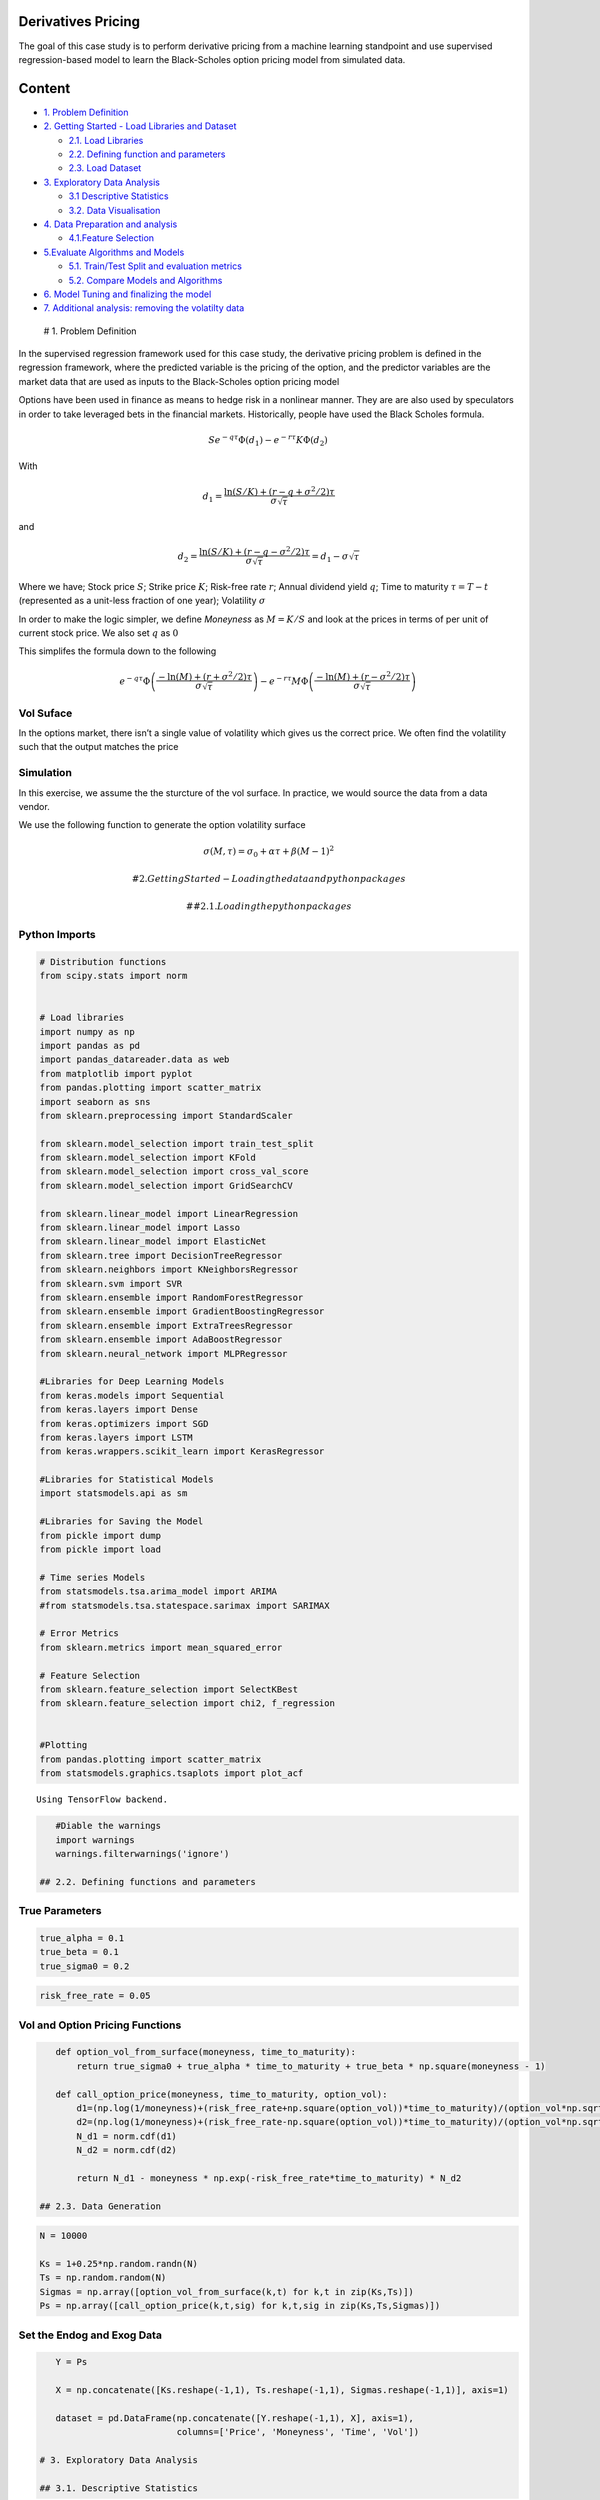 .. _DerivPricing:


Derivatives Pricing
-------------------

The goal of this case study is to perform derivative pricing from a
machine learning standpoint and use supervised regression-based model to
learn the Black-Scholes option pricing model from simulated data.

Content
-------

-  `1. Problem Definition <#0>`__
-  `2. Getting Started - Load Libraries and Dataset <#1>`__

   -  `2.1. Load Libraries <#1.1>`__
   -  `2.2. Defining function and parameters <#1.2>`__
   -  `2.3. Load Dataset <#1.3>`__

-  `3. Exploratory Data Analysis <#2>`__

   -  `3.1 Descriptive Statistics <#2.1>`__
   -  `3.2. Data Visualisation <#2.2>`__

-  `4. Data Preparation and analysis <#3>`__

   -  `4.1.Feature Selection <#3.1>`__

-  `5.Evaluate Algorithms and Models <#4>`__

   -  `5.1. Train/Test Split and evaluation metrics <#4.1>`__
   -  `5.2. Compare Models and Algorithms <#4.2>`__

-  `6. Model Tuning and finalizing the model <#5>`__
-  `7. Additional analysis: removing the volatilty data <#6>`__

 # 1. Problem Definition

In the supervised regression framework used for this case study, the
derivative pricing problem is defined in the regression framework, where
the predicted variable is the pricing of the option, and the predictor
variables are the market data that are used as inputs to the
Black-Scholes option pricing model

Options have been used in finance as means to hedge risk in a nonlinear
manner. They are are also used by speculators in order to take leveraged
bets in the financial markets. Historically, people have used the Black
Scholes formula.

.. math::   Se^{-q \tau}\Phi(d_1) - e^{-r \tau} K\Phi(d_2) \,

With

.. math::   d_1 = \frac{\ln(S/K) + (r - q + \sigma^2/2)\tau}{\sigma\sqrt{\tau}}

and

.. math::   d_2 = \frac{\ln(S/K) + (r - q - \sigma^2/2)\tau}{\sigma\sqrt{\tau}} = d_1 - \sigma\sqrt{\tau}

Where we have; Stock price :math:`S`; Strike price :math:`K`; Risk-free
rate :math:`r`; Annual dividend yield :math:`q`; Time to maturity
:math:`\tau = T-t` (represented as a unit-less fraction of one year);
Volatility :math:`\sigma`

In order to make the logic simpler, we define *Moneyness* as
:math:`M = K/S` and look at the prices in terms of per unit of current
stock price. We also set :math:`q` as :math:`0`

This simplifes the formula down to the following

.. math::   e^{-q \tau}\Phi\left( \frac{- \ln(M) + (r+ \sigma^2/2 )\tau}{\sigma\sqrt{\tau}}\right) - e^{-r \tau} M\Phi\left( \frac{- \ln(M) + (r - \sigma^2/2)\tau}{\sigma\sqrt{\tau}} \right) \,

Vol Suface
~~~~~~~~~~

In the options market, there isn’t a single value of volatility which
gives us the correct price. We often find the volatility such that the
output matches the price

Simulation
~~~~~~~~~~

In this exercise, we assume the the sturcture of the vol surface. In
practice, we would source the data from a data vendor.

We use the following function to generate the option volatility surface

.. math::  \sigma(M, \tau) = \sigma_0 + \alpha\tau + \beta (M - 1)^2

 # 2. Getting Started- Loading the data and python packages

 ## 2.1. Loading the python packages

Python Imports
~~~~~~~~~~~~~~

.. code:: ipython3

    # Distribution functions
    from scipy.stats import norm


    # Load libraries
    import numpy as np
    import pandas as pd
    import pandas_datareader.data as web
    from matplotlib import pyplot
    from pandas.plotting import scatter_matrix
    import seaborn as sns
    from sklearn.preprocessing import StandardScaler

    from sklearn.model_selection import train_test_split
    from sklearn.model_selection import KFold
    from sklearn.model_selection import cross_val_score
    from sklearn.model_selection import GridSearchCV

    from sklearn.linear_model import LinearRegression
    from sklearn.linear_model import Lasso
    from sklearn.linear_model import ElasticNet
    from sklearn.tree import DecisionTreeRegressor
    from sklearn.neighbors import KNeighborsRegressor
    from sklearn.svm import SVR
    from sklearn.ensemble import RandomForestRegressor
    from sklearn.ensemble import GradientBoostingRegressor
    from sklearn.ensemble import ExtraTreesRegressor
    from sklearn.ensemble import AdaBoostRegressor
    from sklearn.neural_network import MLPRegressor

    #Libraries for Deep Learning Models
    from keras.models import Sequential
    from keras.layers import Dense
    from keras.optimizers import SGD
    from keras.layers import LSTM
    from keras.wrappers.scikit_learn import KerasRegressor

    #Libraries for Statistical Models
    import statsmodels.api as sm

    #Libraries for Saving the Model
    from pickle import dump
    from pickle import load

    # Time series Models
    from statsmodels.tsa.arima_model import ARIMA
    #from statsmodels.tsa.statespace.sarimax import SARIMAX

    # Error Metrics
    from sklearn.metrics import mean_squared_error

    # Feature Selection
    from sklearn.feature_selection import SelectKBest
    from sklearn.feature_selection import chi2, f_regression


    #Plotting
    from pandas.plotting import scatter_matrix
    from statsmodels.graphics.tsaplots import plot_acf



.. parsed-literal::

    Using TensorFlow backend.


.. code:: ipython3

    #Diable the warnings
    import warnings
    warnings.filterwarnings('ignore')

 ## 2.2. Defining functions and parameters

True Parameters
~~~~~~~~~~~~~~~

.. code:: ipython3

    true_alpha = 0.1
    true_beta = 0.1
    true_sigma0 = 0.2

.. code:: ipython3

    risk_free_rate = 0.05

Vol and Option Pricing Functions
~~~~~~~~~~~~~~~~~~~~~~~~~~~~~~~~

.. code:: ipython3

    def option_vol_from_surface(moneyness, time_to_maturity):
        return true_sigma0 + true_alpha * time_to_maturity + true_beta * np.square(moneyness - 1)

    def call_option_price(moneyness, time_to_maturity, option_vol):
        d1=(np.log(1/moneyness)+(risk_free_rate+np.square(option_vol))*time_to_maturity)/(option_vol*np.sqrt(time_to_maturity))
        d2=(np.log(1/moneyness)+(risk_free_rate-np.square(option_vol))*time_to_maturity)/(option_vol*np.sqrt(time_to_maturity))
        N_d1 = norm.cdf(d1)
        N_d2 = norm.cdf(d2)

        return N_d1 - moneyness * np.exp(-risk_free_rate*time_to_maturity) * N_d2

 ## 2.3. Data Generation

.. code:: ipython3

    N = 10000

    Ks = 1+0.25*np.random.randn(N)
    Ts = np.random.random(N)
    Sigmas = np.array([option_vol_from_surface(k,t) for k,t in zip(Ks,Ts)])
    Ps = np.array([call_option_price(k,t,sig) for k,t,sig in zip(Ks,Ts,Sigmas)])

Set the Endog and Exog Data
~~~~~~~~~~~~~~~~~~~~~~~~~~~

.. code:: ipython3

    Y = Ps

    X = np.concatenate([Ks.reshape(-1,1), Ts.reshape(-1,1), Sigmas.reshape(-1,1)], axis=1)

    dataset = pd.DataFrame(np.concatenate([Y.reshape(-1,1), X], axis=1),
                           columns=['Price', 'Moneyness', 'Time', 'Vol'])

 # 3. Exploratory Data Analysis

 ## 3.1. Descriptive Statistics

.. code:: ipython3

    dataset.head()




.. raw:: html

    <div>
    <style scoped>
        .dataframe tbody tr th:only-of-type {
            vertical-align: middle;
        }

        .dataframe tbody tr th {
            vertical-align: top;
        }

        .dataframe thead th {
            text-align: right;
        }
    </style>
    <table border="1" class="dataframe">
      <thead>
        <tr style="text-align: right;">
          <th></th>
          <th>Price</th>
          <th>Moneyness</th>
          <th>Time</th>
          <th>Vol</th>
        </tr>
      </thead>
      <tbody>
        <tr>
          <th>0</th>
          <td>0.123052</td>
          <td>1.204557</td>
          <td>0.730944</td>
          <td>0.277279</td>
        </tr>
        <tr>
          <th>1</th>
          <td>0.041143</td>
          <td>0.966152</td>
          <td>0.019369</td>
          <td>0.202051</td>
        </tr>
        <tr>
          <th>2</th>
          <td>0.110939</td>
          <td>0.940434</td>
          <td>0.199577</td>
          <td>0.220313</td>
        </tr>
        <tr>
          <th>3</th>
          <td>0.096628</td>
          <td>1.257327</td>
          <td>0.688852</td>
          <td>0.275507</td>
        </tr>
        <tr>
          <th>4</th>
          <td>0.306569</td>
          <td>0.742881</td>
          <td>0.626105</td>
          <td>0.269222</td>
        </tr>
      </tbody>
    </table>
    </div>



.. code:: ipython3

    pd.set_option('precision', 3)
    dataset.describe()




.. raw:: html

    <div>
    <style scoped>
        .dataframe tbody tr th:only-of-type {
            vertical-align: middle;
        }

        .dataframe tbody tr th {
            vertical-align: top;
        }

        .dataframe thead th {
            text-align: right;
        }
    </style>
    <table border="1" class="dataframe">
      <thead>
        <tr style="text-align: right;">
          <th></th>
          <th>Price</th>
          <th>Moneyness</th>
          <th>Time</th>
          <th>Vol</th>
        </tr>
      </thead>
      <tbody>
        <tr>
          <th>count</th>
          <td>10000.000</td>
          <td>10000.000</td>
          <td>1.000e+04</td>
          <td>10000.000</td>
        </tr>
        <tr>
          <th>mean</th>
          <td>0.178</td>
          <td>1.000</td>
          <td>5.024e-01</td>
          <td>0.257</td>
        </tr>
        <tr>
          <th>std</th>
          <td>0.135</td>
          <td>0.251</td>
          <td>2.871e-01</td>
          <td>0.030</td>
        </tr>
        <tr>
          <th>min</th>
          <td>0.000</td>
          <td>0.087</td>
          <td>3.979e-05</td>
          <td>0.200</td>
        </tr>
        <tr>
          <th>25%</th>
          <td>0.074</td>
          <td>0.830</td>
          <td>2.567e-01</td>
          <td>0.231</td>
        </tr>
        <tr>
          <th>50%</th>
          <td>0.159</td>
          <td>1.000</td>
          <td>5.066e-01</td>
          <td>0.257</td>
        </tr>
        <tr>
          <th>75%</th>
          <td>0.254</td>
          <td>1.171</td>
          <td>7.487e-01</td>
          <td>0.281</td>
        </tr>
        <tr>
          <th>max</th>
          <td>0.914</td>
          <td>1.964</td>
          <td>1.000e+00</td>
          <td>0.362</td>
        </tr>
      </tbody>
    </table>
    </div>



 ## 3.2. Data Visualization

.. code:: ipython3

    dataset.hist(bins=50, sharex=False, sharey=False, xlabelsize=1, ylabelsize=1, figsize=(12,12))
    pyplot.show()



.. image:: output_41_0.png


We can see that the price has an interesting distribution with a spike
at :math:`0`

.. code:: ipython3

    dataset.plot(kind='density', subplots=True, layout=(4,4), sharex=True, legend=True, fontsize=1, figsize=(15,15))
    pyplot.show()



.. image:: output_43_0.png


Next we look at the interaction between different variables

.. code:: ipython3

    correlation = dataset.corr()
    pyplot.figure(figsize=(10,10))
    pyplot.title('Correlation Matrix')
    sns.heatmap(correlation, vmax=1, square=True,annot=True,cmap='cubehelix')




.. parsed-literal::

    <matplotlib.axes._subplots.AxesSubplot at 0x28646480828>




.. image:: output_45_1.png


.. code:: ipython3

    import matplotlib
    pyplot.figure(figsize=(15,15))
    scatter_matrix(dataset,figsize=(12,12))
    #pyplot.xticks(fontsize=20)
    pyplot.yticks(fontsize=20)
    matplotlib.rc('xtick', labelsize=60)
    matplotlib.rc('ytick', labelsize=60)
    pyplot.show()



We see some very interesting non linear analysis. This means that we
expect our non linear models to do a better job than our linear models.

 ## 4. Data Preparation and Analysis

 ## 4.1. Univariate Feature Selection

We use SelectKBest function from sklearn

.. code:: ipython3

    bestfeatures = SelectKBest(k='all', score_func=f_regression)
    fit = bestfeatures.fit(X,Y)
    dfscores = pd.DataFrame(fit.scores_)
    dfcolumns = pd.DataFrame(['Moneyness', 'Time', 'Vol'])
    #concat two dataframes for better visualization
    featureScores = pd.concat([dfcolumns,dfscores],axis=1)
    featureScores.columns = ['Specs','Score']  #naming the dataframe columns
    featureScores.nlargest(10,'Score').set_index('Specs')  #print 10 best features




.. raw:: html

    <div>
    <style scoped>
        .dataframe tbody tr th:only-of-type {
            vertical-align: middle;
        }

        .dataframe tbody tr th {
            vertical-align: top;
        }

        .dataframe thead th {
            text-align: right;
        }
    </style>
    <table border="1" class="dataframe">
      <thead>
        <tr style="text-align: right;">
          <th></th>
          <th>Score</th>
        </tr>
        <tr>
          <th>Specs</th>
          <th></th>
        </tr>
      </thead>
      <tbody>
        <tr>
          <th>Moneyness</th>
          <td>30218.836</td>
        </tr>
        <tr>
          <th>Vol</th>
          <td>2337.479</td>
        </tr>
        <tr>
          <th>Time</th>
          <td>1555.690</td>
        </tr>
      </tbody>
    </table>
    </div>



We observe that the moneyness is the most important variable for the
price.

 # 5. Evaluate Algorithms and Models

 ## 5.1. Train Test Split and Evaluation Metrics

.. code:: ipython3

    validation_size = 0.2

    train_size = int(len(X) * (1-validation_size))
    X_train, X_test = X[0:train_size], X[train_size:len(X)]
    Y_train, Y_test = Y[0:train_size], Y[train_size:len(X)]

We use the prebuilt scikit models to run a K fold analysis on our
training data. We then train the model on the full training data and use
it for prediction of the test data. The parameters for the K fold
analysis are defined as -

.. code:: ipython3

    num_folds = 10
    seed = 7
    # scikit is moving away from mean_squared_error.
    # In order to avoid confusion, and to allow comparison with other models, we invert the final scores
    scoring = 'neg_mean_squared_error'

 ## 5.2. Compare Models and Algorithms

Linear Models and Regression Trees
^^^^^^^^^^^^^^^^^^^^^^^^^^^^^^^^^^

.. code:: ipython3

    models = []
    #models.append(('LR', LinearRegression()))
    #models.append(('LASSO', Lasso()))
    #models.append(('EN', ElasticNet()))
    #models.append(('KNN', KNeighborsRegressor()))
    #models.append(('CART', DecisionTreeRegressor()))
    #models.append(('SVR', SVR()))

Neural Network Predictor
^^^^^^^^^^^^^^^^^^^^^^^^

.. code:: ipython3

    models.append(('MLP', MLPRegressor()))

Boosting and Bagging Methods
^^^^^^^^^^^^^^^^^^^^^^^^^^^^

.. code:: ipython3

    # Boosting methods
    #models.append(('ABR', AdaBoostRegressor()))
    models.append(('GBR', GradientBoostingRegressor()))
    # Bagging methods
    models.append(('RFR', RandomForestRegressor()))
    #models.append(('ETR', ExtraTreesRegressor()))

.. code:: ipython3

    names = []
    kfold_results = []
    test_results = []
    train_results = []
    for name, model in models:
        names.append(name)

        ## K Fold analysis:

        kfold = KFold(n_splits=num_folds, random_state=seed)
        #converted mean square error to positive. The lower the beter
        cv_results = -1* cross_val_score(model, X_train, Y_train, cv=kfold, scoring=scoring)
        kfold_results.append(cv_results)


        # Full Training period
        res = model.fit(X_train, Y_train)
        train_result = mean_squared_error(res.predict(X_train), Y_train)
        train_results.append(train_result)

        # Test results
        test_result = mean_squared_error(res.predict(X_test), Y_test)
        test_results.append(test_result)

        msg = "%s: %f (%f) %f %f" % (name, cv_results.mean(), cv_results.std(), train_result, test_result)
        print(msg)


.. parsed-literal::

    MLP: 0.000042 (0.000023) 0.000021 0.000026
    GBR: 0.000020 (0.000002) 0.000017 0.000023
    RFR: 0.000002 (0.000000) 0.000000 0.000004


We being by looking at the Kfold analysis

.. code:: ipython3

    fig = pyplot.figure()
    fig.suptitle('Algorithm Comparison: Kfold results')
    ax = fig.add_subplot(111)
    pyplot.boxplot(kfold_results)
    ax.set_xticklabels(names)
    fig.set_size_inches(15,8)
    pyplot.show()



.. image:: output_67_0.png


In order to get a better view, we remove the LASSO and Elastic Net

.. code:: ipython3

    # compare algorithms
    fig = pyplot.figure()
    pyplot.xticks(fontsize=20)

    ind = np.arange(len(names))  # the x locations for the groups
    width = 0.35  # the width of the bars

    fig.suptitle('Algorithm Comparison')
    ax = fig.add_subplot(111)
    pyplot.bar(ind - width/2, train_results,  width=width, label='Train Error')
    pyplot.bar(ind + width/2, test_results, width=width, label='Test Error')
    fig.set_size_inches(10,6)
    pyplot.legend()
    ax.set_xticks(ind)
    ax.set_xticklabels(names)
    pyplot.show()



.. image:: output_69_0.png


We see that the multilayer perceptron (MLP) algorithm does a lot better
that the linear algorithm. However, the CART and the Forest methods do a
very good job as well. Given MLP is one of the best models we perform
the grid search for MLP model in the next step.

 # 6. Model Tuning and finalising the model

As shown in the chart above the MLP model is one of the best model, so
we perform the model tuning. We perform a grid search with different
combination of hidden layers in the MLP model.

.. code:: ipython3

    '''
    hidden_layer_sizes : tuple, length = n_layers - 2, default (100,)
        The ith element represents the number of neurons in the ith
        hidden layer.
    '''
    param_grid={'hidden_layer_sizes': [(20,), (50,), (20,20), (20, 30, 20)]}
    model = MLPRegressor()
    kfold = KFold(n_splits=num_folds, random_state=seed)
    grid = GridSearchCV(estimator=model, param_grid=param_grid, scoring=scoring, cv=kfold)
    grid_result = grid.fit(X_train, Y_train)
    print("Best: %f using %s" % (grid_result.best_score_, grid_result.best_params_))
    means = grid_result.cv_results_['mean_test_score']
    stds = grid_result.cv_results_['std_test_score']
    params = grid_result.cv_results_['params']
    for mean, stdev, param in zip(means, stds, params):
        print("%f (%f) with: %r" % (mean, stdev, param))


.. parsed-literal::

    Best: -0.000022 using {'hidden_layer_sizes': (20, 30, 20)}
    -0.000967 (0.000855) with: {'hidden_layer_sizes': (20,)}
    -0.000116 (0.000085) with: {'hidden_layer_sizes': (50,)}
    -0.000081 (0.000074) with: {'hidden_layer_sizes': (20, 20)}
    -0.000022 (0.000012) with: {'hidden_layer_sizes': (20, 30, 20)}


The best model is the model with 3 layers with 20, 30 and 20 nodes in
each layer respectively.

.. code:: ipython3

    # prepare model
    model_tuned = MLPRegressor(hidden_layer_sizes=(20, 30, 20))
    model_tuned.fit(X_train, Y_train)




.. parsed-literal::

    MLPRegressor(activation='relu', alpha=0.0001, batch_size='auto', beta_1=0.9,
                 beta_2=0.999, early_stopping=False, epsilon=1e-08,
                 hidden_layer_sizes=(20, 30, 20), learning_rate='constant',
                 learning_rate_init=0.001, max_fun=15000, max_iter=200,
                 momentum=0.9, n_iter_no_change=10, nesterovs_momentum=True,
                 power_t=0.5, random_state=None, shuffle=True, solver='adam',
                 tol=0.0001, validation_fraction=0.1, verbose=False,
                 warm_start=False)



.. code:: ipython3

    # estimate accuracy on validation set
    # transform the validation dataset
    predictions = model_tuned.predict(X_test)
    print(mean_squared_error(Y_test, predictions))


.. parsed-literal::

    2.3161887171333322e-05


We see that the mean error (RMSE) is 3.08e-5 , which is less than a
cent. Hence, the deep learning model does an excellent job of fitting
the Black-Scholes option pricing model. The accuracy may be enhanced
with more tuning.

 # 7. Additonal analysis: removing the volatilty data

Next, we make the process harder by trying to predict the price without
the volatility data.

.. code:: ipython3

    X = X[:, :2]

.. code:: ipython3

    validation_size = 0.2

    train_size = int(len(X) * (1-validation_size))
    X_train, X_test = X[0:train_size], X[train_size:len(X)]
    Y_train, Y_test = Y[0:train_size], Y[train_size:len(X)]

.. code:: ipython3

    num_folds = 10
    seed = 7
    # scikit is moving away from mean_squared_error.
    # In order to avoid confusion, and to allow comparison with other models, we invert the final scores
    scoring = 'neg_mean_squared_error'

.. code:: ipython3

    models = []
    models.append(('LR', LinearRegression()))
    #models.append(('LASSO', Lasso()))
    #models.append(('EN', ElasticNet()))
    models.append(('KNN', KNeighborsRegressor()))
    models.append(('CART', DecisionTreeRegressor()))
    models.append(('SVR', SVR()))

.. code:: ipython3

    models.append(('MLP', MLPRegressor()))

.. code:: ipython3

    # Boosting methods
    models.append(('ABR', AdaBoostRegressor()))
    models.append(('GBR', GradientBoostingRegressor()))
    # Bagging methods
    models.append(('RFR', RandomForestRegressor()))
    models.append(('ETR', ExtraTreesRegressor()))

.. code:: ipython3

    names = []
    kfold_results = []
    test_results = []
    train_results = []
    for name, model in models:
        names.append(name)

        ## K Fold analysis:

        kfold = KFold(n_splits=num_folds, random_state=seed)
        #converted mean square error to positive. The lower the beter
        cv_results = -1* cross_val_score(model, X_train, Y_train, cv=kfold, scoring=scoring)
        kfold_results.append(cv_results)


        # Full Training period
        res = model.fit(X_train, Y_train)
        train_result = mean_squared_error(res.predict(X_train), Y_train)
        train_results.append(train_result)

        # Test results
        test_result = mean_squared_error(res.predict(X_test), Y_test)
        test_results.append(test_result)

        msg = "%s: %f (%f) %f %f" % (name, cv_results.mean(), cv_results.std(), train_result, test_result)
        print(msg)


.. parsed-literal::

    LR: 0.001980 (0.000131) 0.001978 0.002136
    KNN: 0.000018 (0.000010) 0.000009 0.000024
    CART: 0.000009 (0.000001) 0.000000 0.000010
    SVR: 0.005802 (0.000136) 0.005807 0.005785
    MLP: 0.000061 (0.000028) 0.000032 0.000037
    ABR: 0.000595 (0.000028) 0.000597 0.000597
    GBR: 0.000020 (0.000002) 0.000017 0.000023
    RFR: 0.000002 (0.000000) 0.000000 0.000004
    ETR: 0.000001 (0.000000) 0.000000 0.000003


.. code:: ipython3

    fig = pyplot.figure()
    fig.suptitle('Algorithm Comparison: Kfold results')
    ax = fig.add_subplot(111)
    pyplot.boxplot(kfold_results)
    ax.set_xticklabels(names)
    fig.set_size_inches(15,8)
    pyplot.show()



.. image:: output_87_0.png


.. code:: ipython3

    # compare algorithms
    fig = pyplot.figure()

    ind = np.arange(len(names))  # the x locations for the groups
    width = 0.35  # the width of the bars

    fig.suptitle('Algorithm Comparison')
    ax = fig.add_subplot(111)
    pyplot.bar(ind - width/2, train_results,  width=width, label='Train Error')
    pyplot.bar(ind + width/2, test_results, width=width, label='Test Error')
    fig.set_size_inches(15,8)
    pyplot.legend()
    ax.set_xticks(ind)
    ax.set_xticklabels(names)
    pyplot.show()



.. image:: output_88_0.png


We can see that the linear regression now does a worse job than before,
this is expected since we have added a greater amount of non linearity.

Summary
~~~~~~~

-  The linear regression model did not do as well as our non-linear
   models and the non-linear models have a very good performance
   overall.

-  Artificial neural network (ANN) can reproduce the Black and Scholes
   option pricing formula for a call option to a high degree of accuracy
   which means that we can leverage the efficient numerical calculation
   of machine learning in the derivative pricing without relying on the
   impractical assumptions made in the traditional derivative pricing
   models.
